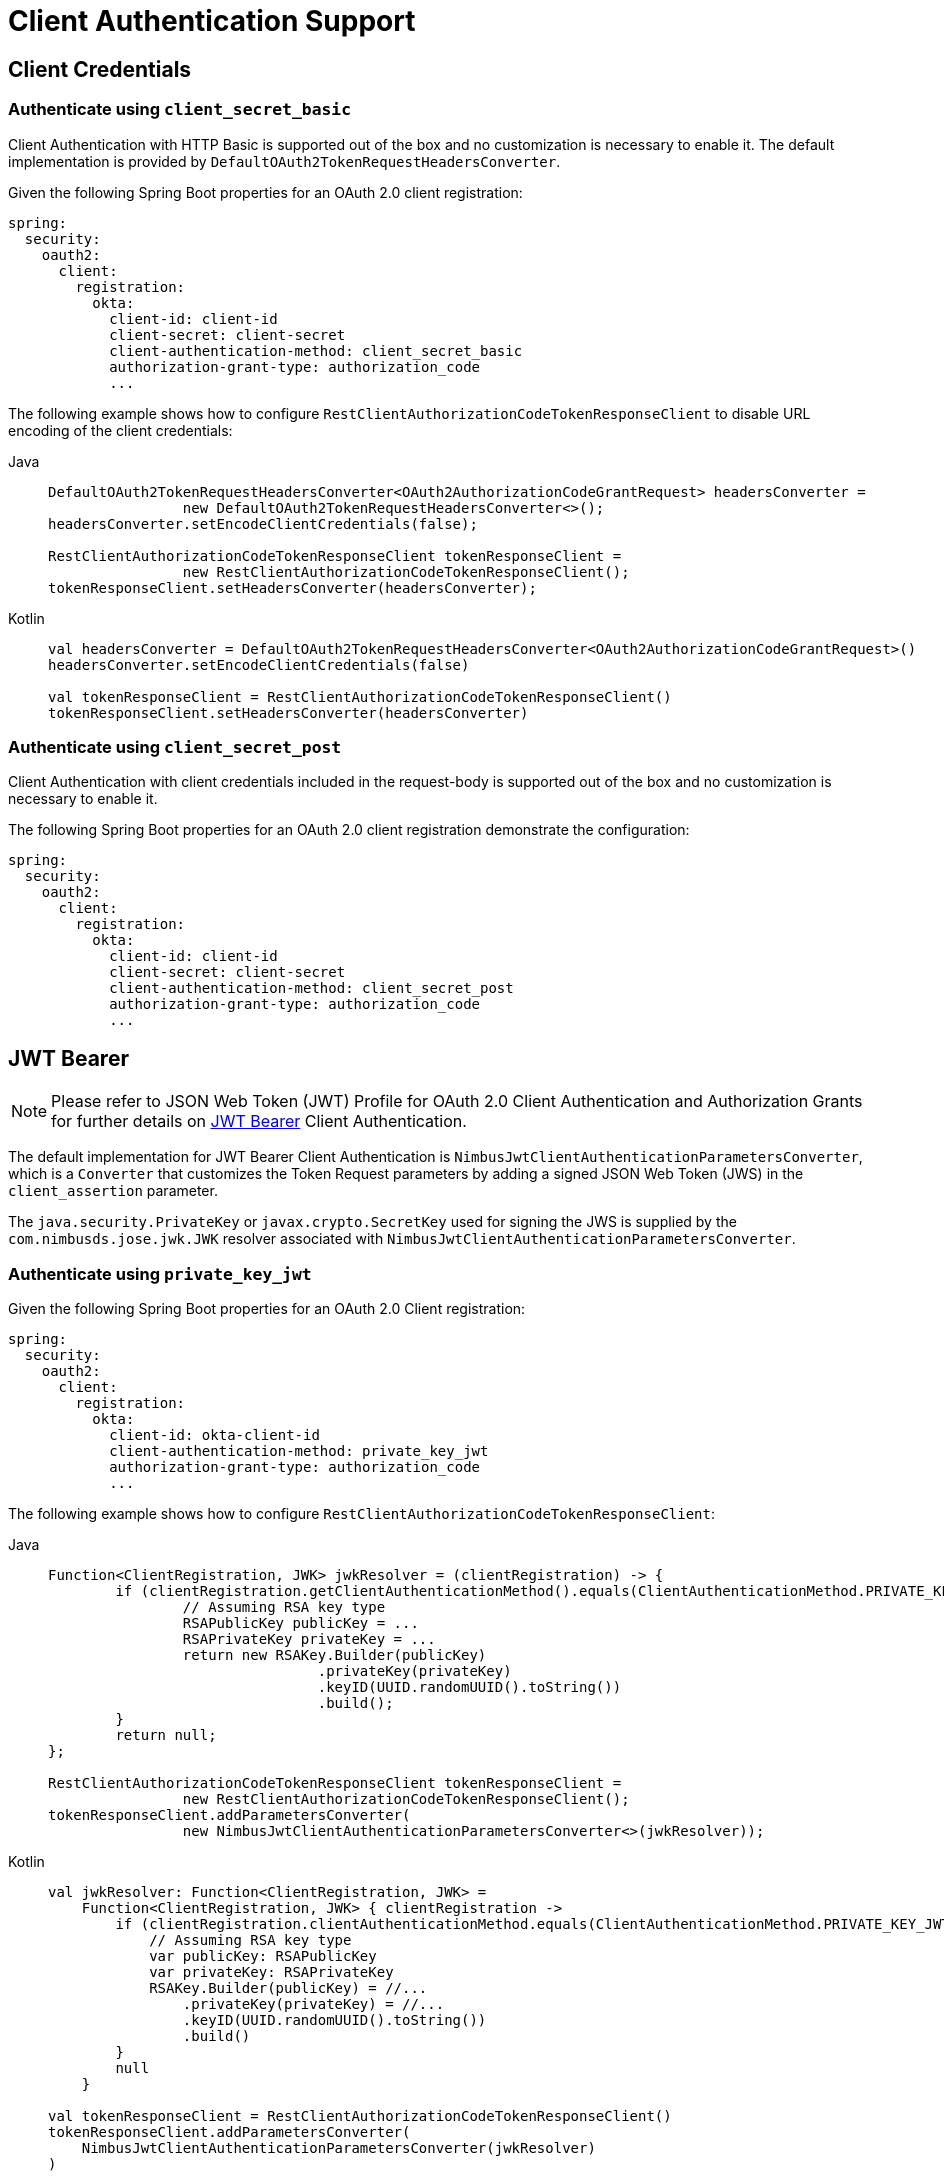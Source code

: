 [[oauth2-client-authentication]]
= [[oauth2Client-client-auth-support]]Client Authentication Support

[[oauth2-client-authentication-client-credentials]]
== [[oauth2Client-client-credentials-auth]]Client Credentials

[[oauth2-client-authentication-client-credentials-client-secret-basic]]
=== Authenticate using `client_secret_basic`

Client Authentication with HTTP Basic is supported out of the box and no customization is necessary to enable it.
The default implementation is provided by `DefaultOAuth2TokenRequestHeadersConverter`.

Given the following Spring Boot properties for an OAuth 2.0 client registration:

[source,yaml]
----
spring:
  security:
    oauth2:
      client:
        registration:
          okta:
            client-id: client-id
            client-secret: client-secret
            client-authentication-method: client_secret_basic
            authorization-grant-type: authorization_code
            ...
----

The following example shows how to configure `RestClientAuthorizationCodeTokenResponseClient` to disable URL encoding of the client credentials:

[tabs]
======
Java::
+
[source,java,role="primary"]
----
DefaultOAuth2TokenRequestHeadersConverter<OAuth2AuthorizationCodeGrantRequest> headersConverter =
		new DefaultOAuth2TokenRequestHeadersConverter<>();
headersConverter.setEncodeClientCredentials(false);

RestClientAuthorizationCodeTokenResponseClient tokenResponseClient =
		new RestClientAuthorizationCodeTokenResponseClient();
tokenResponseClient.setHeadersConverter(headersConverter);
----

Kotlin::
+
[source,kotlin,role="secondary"]
----
val headersConverter = DefaultOAuth2TokenRequestHeadersConverter<OAuth2AuthorizationCodeGrantRequest>()
headersConverter.setEncodeClientCredentials(false)

val tokenResponseClient = RestClientAuthorizationCodeTokenResponseClient()
tokenResponseClient.setHeadersConverter(headersConverter)
----
======

[[oauth2-client-authentication-client-credentials-client-secret-post]]
=== Authenticate using `client_secret_post`

Client Authentication with client credentials included in the request-body is supported out of the box and no customization is necessary to enable it.

The following Spring Boot properties for an OAuth 2.0 client registration demonstrate the configuration:

[source,yaml]
----
spring:
  security:
    oauth2:
      client:
        registration:
          okta:
            client-id: client-id
            client-secret: client-secret
            client-authentication-method: client_secret_post
            authorization-grant-type: authorization_code
            ...
----

[[oauth2-client-authentication-jwt-bearer]]
== [[oauth2Client-jwt-bearer-auth]]JWT Bearer

[NOTE]
====
Please refer to JSON Web Token (JWT) Profile for OAuth 2.0 Client Authentication and Authorization Grants for further details on https://datatracker.ietf.org/doc/html/rfc7523#section-2.2[JWT Bearer] Client Authentication.
====

The default implementation for JWT Bearer Client Authentication is `NimbusJwtClientAuthenticationParametersConverter`,
which is a `Converter` that customizes the Token Request parameters by adding
a signed JSON Web Token (JWS) in the `client_assertion` parameter.

The `java.security.PrivateKey` or `javax.crypto.SecretKey` used for signing the JWS
is supplied by the `com.nimbusds.jose.jwk.JWK` resolver associated with `NimbusJwtClientAuthenticationParametersConverter`.

[[oauth2-client-authentication-jwt-bearer-private-key-jwt]]
=== Authenticate using `private_key_jwt`

Given the following Spring Boot properties for an OAuth 2.0 Client registration:

[source,yaml]
----
spring:
  security:
    oauth2:
      client:
        registration:
          okta:
            client-id: okta-client-id
            client-authentication-method: private_key_jwt
            authorization-grant-type: authorization_code
            ...
----

The following example shows how to configure `RestClientAuthorizationCodeTokenResponseClient`:

[tabs]
======
Java::
+
[source,java,role="primary"]
----
Function<ClientRegistration, JWK> jwkResolver = (clientRegistration) -> {
	if (clientRegistration.getClientAuthenticationMethod().equals(ClientAuthenticationMethod.PRIVATE_KEY_JWT)) {
		// Assuming RSA key type
		RSAPublicKey publicKey = ...
		RSAPrivateKey privateKey = ...
		return new RSAKey.Builder(publicKey)
				.privateKey(privateKey)
				.keyID(UUID.randomUUID().toString())
				.build();
	}
	return null;
};

RestClientAuthorizationCodeTokenResponseClient tokenResponseClient =
		new RestClientAuthorizationCodeTokenResponseClient();
tokenResponseClient.addParametersConverter(
		new NimbusJwtClientAuthenticationParametersConverter<>(jwkResolver));
----

Kotlin::
+
[source,kotlin,role="secondary"]
----
val jwkResolver: Function<ClientRegistration, JWK> =
    Function<ClientRegistration, JWK> { clientRegistration ->
        if (clientRegistration.clientAuthenticationMethod.equals(ClientAuthenticationMethod.PRIVATE_KEY_JWT)) {
            // Assuming RSA key type
            var publicKey: RSAPublicKey
            var privateKey: RSAPrivateKey
            RSAKey.Builder(publicKey) = //...
                .privateKey(privateKey) = //...
                .keyID(UUID.randomUUID().toString())
                .build()
        }
        null
    }

val tokenResponseClient = RestClientAuthorizationCodeTokenResponseClient()
tokenResponseClient.addParametersConverter(
    NimbusJwtClientAuthenticationParametersConverter(jwkResolver)
)
----
======

[[oauth2-client-authentication-jwt-bearer-client-secret-jwt]]
=== Authenticate using `client_secret_jwt`

Given the following Spring Boot properties for an OAuth 2.0 Client registration:

[source,yaml]
----
spring:
  security:
    oauth2:
      client:
        registration:
          okta:
            client-id: okta-client-id
            client-secret: okta-client-secret
            client-authentication-method: client_secret_jwt
            authorization-grant-type: client_credentials
            ...
----

The following example shows how to configure `RestClientClientCredentialsTokenResponseClient`:

[tabs]
======
Java::
+
[source,java,role="primary"]
----
Function<ClientRegistration, JWK> jwkResolver = (clientRegistration) -> {
	if (clientRegistration.getClientAuthenticationMethod().equals(ClientAuthenticationMethod.CLIENT_SECRET_JWT)) {
		SecretKeySpec secretKey = new SecretKeySpec(
				clientRegistration.getClientSecret().getBytes(StandardCharsets.UTF_8),
				"HmacSHA256");
		return new OctetSequenceKey.Builder(secretKey)
				.keyID(UUID.randomUUID().toString())
				.build();
	}
	return null;
};

RestClientClientCredentialsTokenResponseClient tokenResponseClient =
		new RestClientClientCredentialsTokenResponseClient();
tokenResponseClient.addParametersConverter(
		new NimbusJwtClientAuthenticationParametersConverter<>(jwkResolver));
----

Kotlin::
+
[source,kotlin,role="secondary"]
----
val jwkResolver = Function<ClientRegistration, JWK?> { clientRegistration: ClientRegistration ->
    if (clientRegistration.clientAuthenticationMethod == ClientAuthenticationMethod.CLIENT_SECRET_JWT) {
        val secretKey = SecretKeySpec(
            clientRegistration.clientSecret.toByteArray(StandardCharsets.UTF_8),
            "HmacSHA256"
        )
        OctetSequenceKey.Builder(secretKey)
            .keyID(UUID.randomUUID().toString())
            .build()
    }
    null
}

val tokenResponseClient = RestClientClientCredentialsTokenResponseClient()
tokenResponseClient.addParametersConverter(
    NimbusJwtClientAuthenticationParametersConverter(jwkResolver)
)
----
======

[[oauth2-client-authentication-jwt-bearer-assertion]]
=== Customizing the JWT assertion

The JWT produced by `NimbusJwtClientAuthenticationParametersConverter` contains the `iss`, `sub`, `aud`, `jti`, `iat` and `exp` claims by default. You can customize the headers and/or claims by providing a `Consumer<NimbusJwtClientAuthenticationParametersConverter.JwtClientAuthenticationContext<T>>` to `setJwtClientAssertionCustomizer()`. The following example shows how to customize claims of the JWT:

[tabs]
======
Java::
+
[source,java,role="primary"]
----
Function<ClientRegistration, JWK> jwkResolver = ...

NimbusJwtClientAuthenticationParametersConverter<OAuth2ClientCredentialsGrantRequest> converter =
		new NimbusJwtClientAuthenticationParametersConverter<>(jwkResolver);
converter.setJwtClientAssertionCustomizer((context) -> {
	context.getHeaders().header("custom-header", "header-value");
	context.getClaims().claim("custom-claim", "claim-value");
});
----

Kotlin::
+
[source,kotlin,role="secondary"]
----
val jwkResolver = ...

val converter: NimbusJwtClientAuthenticationParametersConverter<OAuth2ClientCredentialsGrantRequest> =
    NimbusJwtClientAuthenticationParametersConverter(jwkResolver)
converter.setJwtClientAssertionCustomizer { context ->
    context.headers.header("custom-header", "header-value")
    context.claims.claim("custom-claim", "claim-value")
}
----
======

[[oauth2-client-authentication-public]]
== [[oauth2Client-public-auth]]Public Authentication

Public Client Authentication is supported out of the box and no customization is necessary to enable it.

The following Spring Boot properties for an OAuth 2.0 client registration demonstrate the configuration:

[source,yaml]
----
spring:
  security:
    oauth2:
      client:
        registration:
          okta:
            client-id: client-id
            client-authentication-method: none
            authorization-grant-type: authorization_code
            ...
----

[NOTE]
====
Public Clients are supported using https://tools.ietf.org/html/rfc7636[Proof Key for Code Exchange] (PKCE).
PKCE will automatically be used when `client-authentication-method` is set to "none" (`ClientAuthenticationMethod.NONE`).
====
